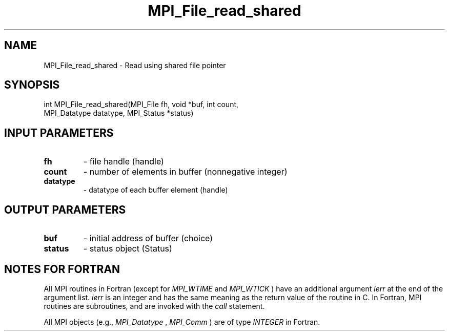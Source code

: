.TH MPI_File_read_shared 3 "1/5/2020" " " "MPI"
.SH NAME
MPI_File_read_shared \-  Read using shared file pointer 
.SH SYNOPSIS
.nf
int MPI_File_read_shared(MPI_File fh, void *buf, int count,
                       MPI_Datatype datatype, MPI_Status *status)
.fi
.SH INPUT PARAMETERS
.PD 0
.TP
.B fh 
- file handle (handle)
.PD 1
.PD 0
.TP
.B count 
- number of elements in buffer (nonnegative integer)
.PD 1
.PD 0
.TP
.B datatype 
- datatype of each buffer element (handle)
.PD 1

.SH OUTPUT PARAMETERS
.PD 0
.TP
.B buf 
- initial address of buffer (choice)
.PD 1
.PD 0
.TP
.B status 
- status object (Status)
.PD 1

.SH NOTES FOR FORTRAN
All MPI routines in Fortran (except for 
.I MPI_WTIME
and 
.I MPI_WTICK
) have
an additional argument 
.I ierr
at the end of the argument list.  
.I ierr
is an integer and has the same meaning as the return value of the routine
in C.  In Fortran, MPI routines are subroutines, and are invoked with the
.I call
statement.

All MPI objects (e.g., 
.I MPI_Datatype
, 
.I MPI_Comm
) are of type 
.I INTEGER
in Fortran.
